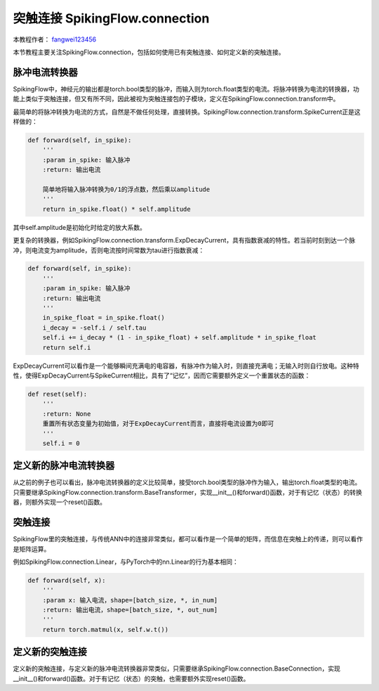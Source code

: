 突触连接 SpikingFlow.connection
=======================================
本教程作者： `fangwei123456 <https://github.com/fangwei123456>`_

本节教程主要关注SpikingFlow.connection，包括如何使用已有突触连接、如何定义新的突触连接。

脉冲电流转换器
-------------
SpikingFlow中，神经元的输出都是torch.bool类型的脉冲，而输入则为torch.float类型的电流。将脉冲转换为电流的转换器，功能上类似\
于突触连接，但又有所不同，因此被视为突触连接包的子模块，定义在SpikingFlow.connection.transform中。

最简单的将脉冲转换为电流的方式，自然是不做任何处理，直接转换。SpikingFlow.connection.transform.SpikeCurrent正是这样做的：

.. code-block:: python

    def forward(self, in_spike):
        '''
        :param in_spike: 输入脉冲
        :return: 输出电流

        简单地将输入脉冲转换为0/1的浮点数，然后乘以amplitude
        '''
        return in_spike.float() * self.amplitude

其中self.amplitude是初始化时给定的放大系数。

更复杂的转换器，例如SpikingFlow.connection.transform.ExpDecayCurrent，具有指数衰减的特性。若当前时刻到达一个脉冲，则\
电流变为amplitude，否则电流按时间常数为tau进行指数衰减：

.. code-block:: python

        def forward(self, in_spike):
            '''
            :param in_spike: 输入脉冲
            :return: 输出电流
            '''
            in_spike_float = in_spike.float()
            i_decay = -self.i / self.tau
            self.i += i_decay * (1 - in_spike_float) + self.amplitude * in_spike_float
            return self.i

ExpDecayCurrent可以看作是一个能够瞬间充满电的电容器，有脉冲作为输入时，则直接充满电；无输入时则自行放电。这种特性，使得\
ExpDecayCurrent与SpikeCurrent相比，具有了“记忆”，因而它需要额外定义一个重置状态的函数：

.. code-block:: python

        def reset(self):
            '''
            :return: None
            重置所有状态变量为初始值，对于ExpDecayCurrent而言，直接将电流设置为0即可
            '''
            self.i = 0

定义新的脉冲电流转换器
---------------------

从之前的例子也可以看出，脉冲电流转换器的定义比较简单，接受torch.bool类型的脉冲作为输入，输出torch.float类型的电流。只需\
要继承SpikingFlow.connection.transform.BaseTransformer，实现__init__()和forward()函数，对于有记忆（状态）的转换器，则额\
外实现一个reset()函数。

突触连接
-------
SpikingFlow里的突触连接，与传统ANN中的连接非常类似，都可以看作是一个简单的矩阵，而信息在突触上的传递，则可以看作是矩阵运算。

例如SpikingFlow.connection.Linear，与PyTorch中的nn.Linear的行为基本相同：

.. code-block:: python

    def forward(self, x):
        '''
        :param x: 输入电流，shape=[batch_size, *, in_num]
        :return: 输出电流，shape=[batch_size, *, out_num]
        '''
        return torch.matmul(x, self.w.t())


定义新的突触连接
---------------
定义新的突触连接，与定义新的脉冲电流转换器非常类似，只需要继承SpikingFlow.connection.BaseConnection，实现__init__()和\
forward()函数。对于有记忆（状态）的突触，也需要额外实现reset()函数。

